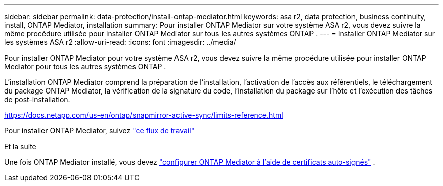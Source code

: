 ---
sidebar: sidebar 
permalink: data-protection/install-ontap-mediator.html 
keywords: asa r2, data protection, business continuity, install, ONTAP Mediator, installation 
summary: Pour installer ONTAP Mediator sur votre système ASA r2, vous devez suivre la même procédure utilisée pour installer ONTAP Mediator sur tous les autres systèmes ONTAP . 
---
= Installer ONTAP Mediator sur les systèmes ASA r2
:allow-uri-read: 
:icons: font
:imagesdir: ../media/


[role="lead"]
Pour installer ONTAP Mediator pour votre système ASA r2, vous devez suivre la même procédure utilisée pour installer ONTAP Mediator pour tous les autres systèmes ONTAP .

L'installation ONTAP Mediator comprend la préparation de l'installation, l'activation de l'accès aux référentiels, le téléchargement du package ONTAP Mediator, la vérification de la signature du code, l'installation du package sur l'hôte et l'exécution des tâches de post-installation.

https://docs.netapp.com/us-en/ontap/snapmirror-active-sync/limits-reference.html[]

Pour installer ONTAP Mediator, suivez link:https://docs.netapp.com/us-en/ontap/mediator/workflow-summary.html["ce flux de travail"^]

.Et la suite
Une fois ONTAP Mediator installé, vous devez link:configure-ontap-mediator.html["configurer ONTAP Mediator à l'aide de certificats auto-signés"] .
